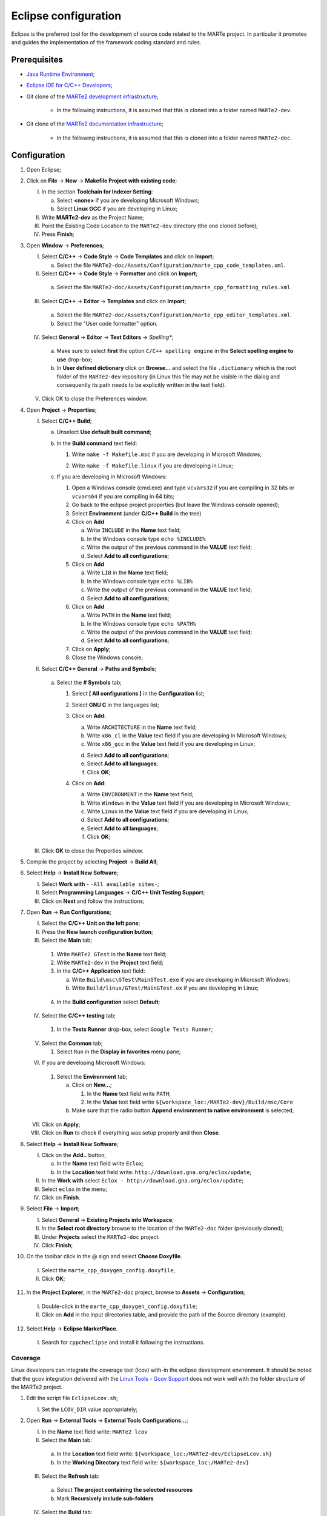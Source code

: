 .. date: 23/04/2018
   author: Andre' Neto
   copyright: Copyright 2017 F4E | European Joint Undertaking for ITER and
   the Development of Fusion Energy ('Fusion for Energy').
   Licensed under the EUPL, Version 1.1 or - as soon they will be approved
   by the European Commission - subsequent versions of the EUPL (the "Licence")
   You may not use this work except in compliance with the Licence.
   You may obtain a copy of the Licence at: http://ec.europa.eu/idabc/eupl
   warning: Unless required by applicable law or agreed to in writing, 
   software distributed under the Licence is distributed on an "AS IS"
   basis, WITHOUT WARRANTIES OR CONDITIONS OF ANY KIND, either express
   or implied. See the Licence permissions and limitations under the Licence.

.. |rarrow| unicode:: U+2192

Eclipse configuration
=====================

Eclipse is the preferred tool for the development of source code related to the MARTe project. In particular it promotes and guides the implementation of the framework coding standard and rules.

Prerequisites
-------------

- `Java Runtime Environment <http://www.oracle.com/technetwork/java/javase/downloads/index.html>`_;
- `Eclipse IDE for C/C++ Developers <http://www.eclipse.org/downloads/>`_;
- Git clone of the `MARTe2 development infrastructure <https://vcis-gitlab.f4e.europa.eu/aneto/MARTe2.git>`_;

   - In the following instructions, it is assumed that this is cloned into a folder named ``MARTe2-dev``.
- Git clone of the `MARTe2 documentation infrastructure <https://vcis-gitlab.f4e.europa.eu/aneto/MARTe2-doc.git>`_;
   
    - In the following instructions, it is assumed that this is cloned into a folder named ``MARTe2-doc``.

Configuration
-------------

1. Open Eclipse;
2. Click on **File** |rarrow| **New** |rarrow| **Makefile Project with existing code**;

   I. In the section **Toolchain for Indexer Setting**:

      a. Select **<none>** if you are developing Microsoft Windows;
      b. Select **Linux GCC** if you are developing in Linux;

   II. Write **MARTe2-dev** as the Project Name;
   III. Point the Existing Code Location to the ``MARTe2-dev`` directory (the one cloned before);
   IV. Press **Finish**;

3. Open **Window** |rarrow| **Preferences**;

   I. Select **C/C++** |rarrow| **Code Style** |rarrow| **Code Templates** and click on **Import**;

      a. Select the file ``MARTe2-doc/Assets/Configuration/marte_cpp_code_templates.xml``.

   II. Select **C/C++** |rarrow| **Code Style** |rarrow| **Formatter** and click on **Import**;

      a. Select the file ``MARTe2-doc/Assets/Configuration/marte_cpp_formatting_rules.xml``.

   III. Select **C/C++** |rarrow| **Editor** |rarrow| **Templates** and click on **Import**;

      a. Select the file ``MARTe2-doc/Assets/Configuration/marte_cpp_editor_templates.xml``.
      b. Select the "User code formatter" option.

   IV. Select **General** |rarrow| **Editor** |rarrow| **Text Editors** |rarrow| *Spelling**;

      a. Make sure to select **first** the option ``C/C++ spelling engine`` in the **Select spelling engine to use** drop-box;
      b. In **User defined dictionary** click on **Browse...** and select the file ``.dictionary`` which is the root folder of the ``MARTe2-dev`` repository (in Linux this file may not be visible in the dialog and consequently its path needs to be explicitly written in the text field).

   V. Click OK to close the Preferences window.

4. Open **Project** |rarrow| **Properties**;

   I. Select **C/C++ Build**;

      a. Unselect **Use default built command**;
      b. In the **Build command** text field:
    
         1. Write ``make -f Makefile.msc`` if you are developing in Microsoft Windows;

         .. image:: eclipse-configuration-2.png

         2. Write ``make -f Makefile.linux`` if you are developing in Linux;

      c. If you are developing in Microsoft Windows:

         1. Open a Windows console (cmd.exe) and type ``vcvars32`` if you are compiling in 32 bits or ``vcvars64`` if you are compiling in 64 bits;
         2. Go back to the eclipse project properties (but leave the Windows console opened);
         3. Select **Environment** (under **C/C++ Build** in the tree)
         4. Click on **Add**
        
            a. Write ``INCLUDE`` in the **Name** text field;
            b. In the Windows console type ``echo %INCLUDE%``
            c. Write the output of the previous command in the **VALUE** text field;
            d. Select **Add to all configurations**;

         5. Click on **Add**

            a. Write ``LIB`` in the **Name** text field;
            b. In the Windows console type ``echo %LIB%``
            c. Write the output of the previous command in the **VALUE** text field;
            d. Select **Add to all configurations**;

         6. Click on **Add**

            a. Write ``PATH`` in the **Name** text field;
            b. In the Windows console type ``echo %PATH%``
            c. Write the output of the previous command in the **VALUE** text field;
            d. Select **Add to all configurations**;

         7. Click on **Apply**;
         8. Close the Windows console;
         
   II. Select **C/C++ General** |rarrow| **Paths and Symbols**;

      a. Select the **# Symbols** tab;
      
         1. Select **[ All configurations ]** in the **Configuration** list;
         2. Select **GNU C** in the languages list;
         3. Click on **Add**:

            a. Write ``ARCHITECTURE`` in the **Name** text field;
            b. Write ``x86_cl`` in the **Value** text field if you are developing in Microsoft Windows;
            c. Write ``x86_gcc`` in the **Value** text field if you are developing in Linux;
            
            .. image:: eclipse-configuration-3.png
            
            d. Select **Add to all configurations**;
            e. Select **Add to all languages**;
            f. Click **OK**;
         
         4. Click on **Add**:
   
            a. Write ``ENVIRONMENT`` in the **Name** text field;
            b. Write ``Windows`` in the **Value** text field if you are developing in Microsoft Windows;
            c. Write ``Linux`` in the **Value** text field if you are developing in Linux;
            d. Select **Add to all configurations**;
            e. Select **Add to all languages**;
            f. Click **OK**;
         
   III. Click **OK** to close the Properties window.
   
5. Compile the project by selecting **Project** |rarrow| **Build All**;
6. Select **Help** |rarrow| **Install New Software**;

   I. Select **Work with** - ``-All available sites-``;
   II. Select **Programming Languages** |rarrow| **C/C++ Unit Testing Support**;
   III. Click on **Next** and follow the instructions;
   
7. Open **Run** |rarrow| **Run Configurations**;

   I. Select the **C/C++ Unit on the left pane**;
   II. Press the **New launch configuration button**;
   III. Select the **Main** tab;
   
      1. Write ``MARTe2 GTest`` in the **Name** text field;
      2. Write ``MARTe2-dev`` in the **Project** text field;
      3. In the **C/C++ Application** text field:
      
         a. Write ``Build\msc\GTest\MainGTest.exe`` if you are developing in Microsoft Windows;
         b. Write ``Build/linux/GTest/MainGTest.ex`` if you are developing in Linux;
         
        .. image:: eclipse-configuration-4.png
         
      4. In the **Build configuration** select **Default**;

   IV. Select the **C/C++ testing** tab;
   
      1. In the **Tests Runner** drop-box, select ``Google Tests Runner``;

   V. Select the **Common** tab;
   
      1. Select ``Run`` in the **Display in favorites** menu pane;
      
   VI. If you are developing Microsoft Windows:

      1. Select the **Environment** tab;
      
         a. Click on **New...**;
         
            1. In the **Name** text field write ``PATH``;
            2. In the **Value** text field write ``${workspace_loc:/MARTe2-dev}/Build/msc/Core``

         b. Make sure that the radio button **Append environment to native environment** is selected;

   VII. Click on **Apply**;
   VIII. Click on **Run** to check if everything was setup properly and then **Close**.

8. Select **Help** |rarrow| **Install New Software**;

   .. image:: eclipse-configuration-5.png

   I. Click on the **Add..** button;
      
      a. In the **Name** text field write ``Eclox``;
      b. In the **Location** text field write: ``http://download.gna.org/eclox/update``;
   
   II. In the **Work with** select ``Eclox - http://download.gna.org/eclox/update``;
   III. Select ``eclox`` in the menu;
   IV. Click on **Finish**.

9. Select **File** |rarrow| **Import**;

   I. Select **General** |rarrow| **Existing Projects into Workspace**;
   II. In the **Select root directory** browse to the location of the ``MARTe2-doc`` folder (previously cloned);
   III. Under **Projects** select the ``MARTe2-doc`` project.
   IV. Click **Finish**;
   
10. On the toolbar click in the @ sign and select **Choose Doxyfile**.

   I. Select the ``marte_cpp_doxygen_config.doxyfile``;
   II. Click **OK**;
   
11. In the **Project Explorer**, in the ``MARTe2-doc`` project, browse to **Assets** |rarrow| **Configuration**;

   .. image:: eclipse-configuration-6.png
   
   I. Double-click in the ``marte_cpp_doxygen_config.doxyfile``;
   II. Click on **Add** in the input directories table, and provide the path of the Source directory (example).

   .. image:: eclipse-configuration-7.png

12. Select **Help** |rarrow| **Eclipse MarketPlace**.

   I. Search for ``cppcheclipse`` and install it following the instructions.

   
Coverage
~~~~~~~~

Linux developers can integrate the coverage tool (lcov) with-in the eclipse development environment. 
It should be noted that the gcov integration delivered with the `Linux Tools - Gcov Support <https://eclipse.org/linuxtools/projectPages/gcov/>`_ does not work well with the folder structure of the MARTe2 project.

1. Edit the script file ``EclipseLcov.sh``;

   I. Set the ``LCOV_DIR`` value appropriately;
   
2. Open **Run** |rarrow| **External Tools** |rarrow| **External Tools Configurations...**;

   I. In the **Name** text field write: ``MARTe2 lcov``
   II. Select the **Main** tab:
      
      a. In the **Location** text field write: ``${workspace_loc:/MARTe2-dev/EclipseLcov.sh}``
      b. In the **Working Directory** text field write: ``${workspace_loc:/MARTe2-dev}``

   III. Select the **Refresh** tab:

      a. Select **The project containing the selected resources**
      b. Mark **Recursively include sub-folders**
      
   IV. Select the **Build** tab:

      a. Unselect **Build before launch**

   V. Select the **Common** tab:

      a. Select **External Tools** in the **Display in favorites menu** pane.

   VI. Click **Apply**;
   VII. Click **Close**.

The coverage html will be generated in a folder named cov_html under the Build folder. Open the index.html file to browse the results.

   .. image:: eclipse-configuration-8.png
   
Linting
~~~~~~~

Core developers in the F4E premises can configure the linting procedure as follows:

1. Edit the script file, the name is:

   I. ``EclipseLint.bat`` if you are developing in Microsoft Windows;
   II. ``EclipseLint.sh`` if you are developing in Linux;
   III. Change the variables appropriately. In principle only the ``USER`` value should be updated;
   IV. Make sure that you can login using SSH to the lint server (defined with the variable HOST) using public key authentication (i.e. without a password);

2. Open **Project** |rarrow| **Build Configurations** |rarrow| **Manage**;

   I. Click **New**;
   II. In the **Name** text field write ``MARTe2 linting``;
   III. In the **Description** text field write ``MARTe2 linting procedure``;
   IV. Select **Default** in the **Copy settings from** |rarrow| **Existing configuration** list;
   V. Click **OK**;
   
3. Open **Project** |rarrow| **Properties**;

   I. Select **C/C++ Build**;
      a. Select ``MARTe2 linting`` in the **Configuration** list;
      b. Unselect **Use default built command**;
      c. In the **Build command** text field:

         1. Write the full path to the ``EclipseLint.bat`` script if you are developing in Microsoft Windows;
         2. Write the full path to the ``EclipseLint.sh`` script if you are developing in Linux;
         
         .. image:: eclipse-configuration-9.png
         
      d. Unselect Generate Makefiles automatically;
      e. In the **Build** directory text field write ``${workspace_loc:/MARTe2-dev}``
      f. In the **Behavior** tab:

         1. Unselect **Stop on first build error**;
         2. Unselect **Clean**;

      g. Click **OK**.

Tips and tricks
---------------

- To format code, click on the file that you want format and then select **Source** |rarrow| **Format**.
- The html generated by eclox will be available in a folder named html under the **Assets** |rarrow| **Configuration** folder.
- To run CppCheck, open the file that you want to check and do right click |rarrow| **cppcheck** |rarrow| **Run cppcheck**.

   .. image:: eclipse-configuration-10.png